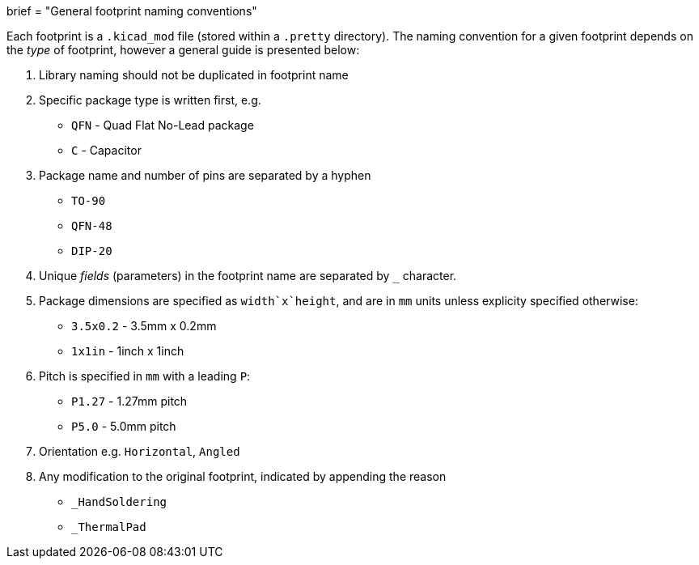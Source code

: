 +++
brief = "General footprint naming conventions"
+++

Each footprint is a `.kicad_mod` file (stored within a `.pretty` directory). The naming convention for a given footprint depends on the _type_ of footprint, however a general guide is presented below:

1. Library naming should not be duplicated in footprint name
1. Specific package type is written first, e.g.
  * `QFN` - Quad Flat No-Lead package
  * `C` - Capacitor
1. Package name and number of pins are separated by a hyphen
  * `TO-90`
  * `QFN-48`
  * `DIP-20`
1. Unique _fields_ (parameters) in the footprint name are separated by `_` character.
1. Package dimensions are specified as `width`x`height`, and are in `mm` units unless explicity specified otherwise:
  * `3.5x0.2` - 3.5mm x 0.2mm
  * `1x1in` - 1inch x 1inch
1. Pitch is specified in `mm` with a leading `P`:
  * `P1.27` - 1.27mm pitch
  * `P5.0` - 5.0mm pitch
1. Orientation e.g. `Horizontal`, `Angled`
1. Any modification to the original footprint, indicated by appending the reason
  * `_HandSoldering`
  * `_ThermalPad`
